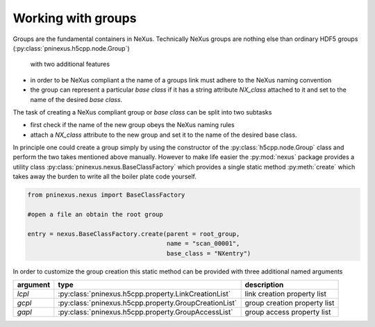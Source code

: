 ===================
Working with groups
===================

Groups are the fundamental containers in NeXus. Technically NeXus groups are
nothing else than ordinary HDF5 groups (:py:class:`pninexus.h5cpp.node.Group`)
 with two additional features 

* in order to be NeXus compliant a the name of a groups link must adhere 
  to the NeXus naming convention 
* the group can represent a particular *base class* if it has a string 
  attribute `NX_class` attached to it and set to the name of the desired 
  *base class*. 

The task of creating a NeXus compliant group or *base class* can be split 
into two subtasks

* first check if the name of the new group obeys the NeXus naming rules
* attach a `NX_class` attribute to the new group and set it to the name 
  of the desired base class. 
  
In principle one could create a group simply by using the constructor of the 
:py:class:`h5cpp.node.Group` class and perform the two takes mentioned above 
manually. However to make life easier the :py:mod:`nexus` package provides 
a utility class :py:class:`pninexus.nexus.BaseClassFactory` which provides a single static 
method :py:meth:`create` which takes away the burden to write all the boiler 
plate code yourself. 

.. code-block:: python

   from pninexus.nexus import BaseClassFactory
   
   #open a file an obtain the root group 
   
   entry = nexus.BaseClassFactory.create(parent = root_group,
                                         name = "scan_00001",
                                         base_class = "NXentry")
                                         
In order to customize the group creation this static method can be provided 
with three additional named arguments 

+----------+-------------------------------------------------------+------------------------------+
| argument | type                                                  | description                  |
+==========+=======================================================+==============================+
| `lcpl`   | :py:class:`pninexus.h5cpp.property.LinkCreationList`  | link creation property list  |
+----------+-------------------------------------------------------+------------------------------+
| `gcpl`   | :py:class:`pninexus.h5cpp.property.GroupCreationList` | group creation property list |
+----------+-------------------------------------------------------+------------------------------+
| `gapl`   | :py:class:`pninexus.h5cpp.property.GroupAccessList`   | group access property list   |
+----------+-------------------------------------------------------+------------------------------+


